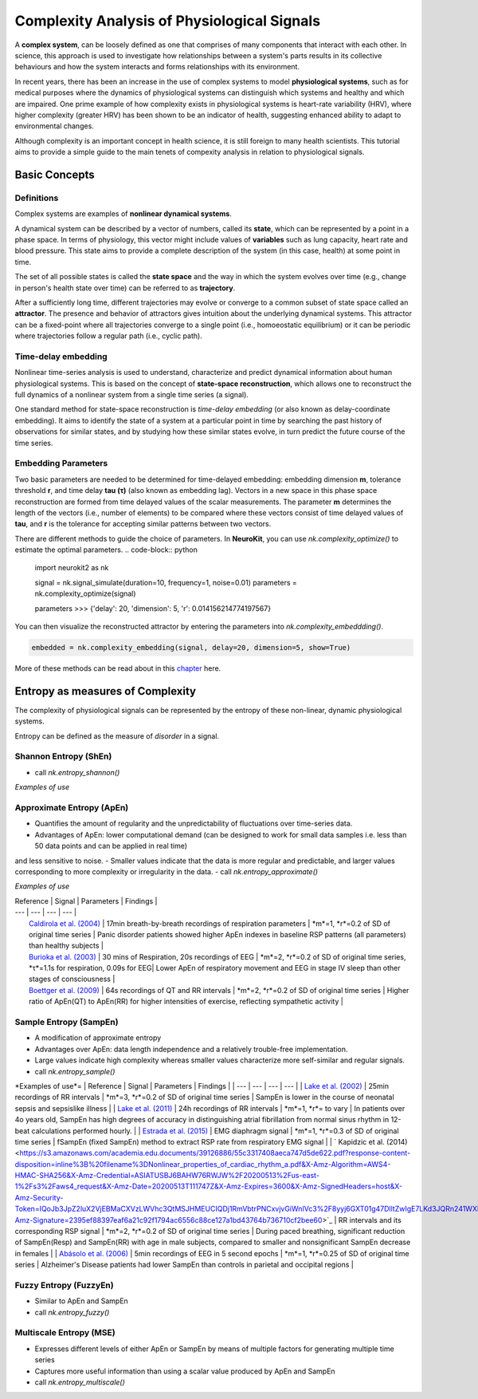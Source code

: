Complexity Analysis of Physiological Signals
============================================

A **complex system**, can be loosely defined as one that comprises of many components that interact with each other.
In science, this approach is used to investigate how relationships between a system's parts results in
its collective behaviours and how the system interacts and forms relationships with its environment.

In recent years, there has been an increase in the use of complex systems to model **physiological systems**, 
such as for medical purposes where the dynamics of physiological systems can distinguish which systems and healthy
and which are impaired. One prime example of how complexity exists in physiological systems is heart-rate variability (HRV),
where higher complexity (greater HRV) has been shown to be an indicator of health, suggesting enhanced ability to adapt to
environmental changes.

Although complexity is an important concept in health science, it is still foreign to many health scientists.
This tutorial aims to provide a simple guide to the main tenets of compexity analysis in relation to physiological signals.

Basic Concepts
---------------

Definitions
""""""""""""

Complex systems are examples of **nonlinear dynamical systems**.

A dynamical system can be described by a vector of numbers, called its **state**, which can be represented by a point in a phase space.
In terms of physiology, this vector might include values of **variables** such as lung capacity, heart rate and blood pressure. This state aims to provide a complete description of the system (in this case, health) at some point in time.

The set of all possible states is called the **state space** and the way in which the system evolves over time (e.g., change in person's health state over time)
can be referred to as **trajectory**. 

After a sufficiently long time, different trajectories may evolve or converge to a common subset of state space called an **attractor**.
The presence and behavior of attractors gives intuition about the underlying dynamical systems. This attractor can be a fixed-point
where all trajectories converge to a single point (i.e., homoeostatic equilibrium) or it can be periodic where
trajectories follow a regular path (i.e., cyclic path).


Time-delay embedding
"""""""""""""""""""""

Nonlinear time-series analysis is used to understand, characterize and predict dynamical information about human physiological systems.
This is based on the concept of **state-space reconstruction**, which allows one to reconstruct the full dynamics of
a nonlinear system from a single time series (a signal). 

One standard method for state-space reconstruction is *time-delay embedding* (or also known as delay-coordinate embedding).
It aims to identify the state of a system at a particular point in time by searching the past history of observations
for similar states, and by studying how these similar states evolve, in turn predict the future course of the time series.



Embedding Parameters
""""""""""""""""""""

Two basic parameters are needed to be determined for time-delayed embedding: embedding dimension **m**, tolerance threshold **r**, and time delay **tau (τ)** (also known as embedding lag).
Vectors in a new space in this phase space reconstruction are formed from time delayed values of the scalar measurements. The parameter **m** determines the length of the vectors (i.e., number of elements)
to be compared where these vectors consist of time delayed values of **tau**, and **r** is the tolerance for accepting similar patterns between two vectors.

There are different methods to guide the choice of parameters. In **NeuroKit**, you can use `nk.complexity_optimize()` to estimate the optimal parameters.
.. code-block:: python

    import neurokit2 as nk

    signal = nk.signal_simulate(duration=10, frequency=1, noise=0.01)
    parameters = nk.complexity_optimize(signal)
    
    parameters
    >>> {'delay': 20, 'dimension': 5, 'r': 0.014156214774197567}
    
You can then visualize the reconstructed attractor by entering the parameters into `nk.complexity_embeddding()`.

.. code-block:: python

    embedded = nk.complexity_embedding(signal, delay=20, dimension=5, show=True)

.. image:: https://raw.github.com/neuropsychology/Neurokit/dev/docs/img/attractor.png



More of these methods can be read about in this `chapter <https://personal.egr.uri.edu/chelidz/documents/mce567_Chapter_7.pdf>`_ here.
    


Entropy as measures of Complexity
----------------------------------

The complexity of physiological signals can be represented by the entropy of these non-linear, dynamic physiological systems.

Entropy can be defined as the measure of *disorder* in a signal. 


Shannon Entropy (ShEn)
""""""""""""""""""""""
- call `nk.entropy_shannon()`

*Examples of use*


Approximate Entropy (ApEn)
""""""""""""""""""""""""""
- Quantifies the amount of regularity and the unpredictability of fluctuations over time-series data.
- Advantages of ApEn: lower computational demand (can be designed to work for small data samples i.e. less than 50 data points and can be applied in real time)
and less sensitive to noise.
- Smaller values indicate that the data is more regular and predictable, and larger values corresponding to more complexity or irregularity in the data.
- call `nk.entropy_approximate()`

*Examples of use*

| Reference | Signal | Parameters | Findings |
| --- | --- | --- | --- |
|  `Caldirola et al. (2004) <https://ajp.psychiatryonline.org/doi/pdf/10.1176/appi.ajp.161.1.79>`_ | 17min breath-by-breath recordings of respiration parameters | *m*=1, *r*=0.2 of SD of original time series | Panic disorder patients showed higher ApEn indexes in baseline RSP patterns (all parameters) than healthy subjects |
|  `Burioka et al. (2003) <https://pdfs.semanticscholar.org/22f2/759ffc80534e17d3461cd2ade678b7fb7468.pdf>`_ | 30 mins of Respiration, 20s recordings of EEG | *m*=2, *r*=0.2 of SD of original time series, *τ*=1.1s for respiration, 0.09s for EEG| Lower ApEn of respiratory movement and EEG in stage IV sleep than other stages of consciousness |
|  `Boettger et al. (2009) <https://pdfs.semanticscholar.org/9d33/d84ec1d554e330e445e94ce275790cc06c23.pdf>`_ | 64s recordings of QT and RR intervals | *m*=2, *r*=0.2 of SD of original time series | Higher ratio of ApEn(QT) to ApEn(RR) for higher intensities of exercise, reflecting sympathetic activity |  


Sample Entropy (SampEn)
"""""""""""""""""""""""
- A modification of approximate entropy
- Advantages over ApEn: data length independence and a relatively trouble-free implementation.
- Large values indicate high complexity whereas smaller values characterize more self-similar and regular signals.
- call `nk.entropy_sample()`

*Examples of use*=
| Reference | Signal | Parameters | Findings |
| --- | --- | --- | --- |
|  `Lake et al. (2002) <https://journals.physiology.org/doi/full/10.1152/ajpregu.00069.2002>`_ | 25min recordings of RR intervals | *m*=3, *r*=0.2 of SD of original time series | SampEn is lower in the course of neonatal sepsis and sepsislike illness |
| `Lake et al. (2011) <https://journals.physiology.org/doi/full/10.1152/ajpheart.00561.2010?utm_source=TrendMD&utm_medium=cpc&utm_campaign=American_Journal_of_Physiology_-_Heart_and_Circulatory_Physiology_TrendMD_0>`_ | 24h recordings of RR intervals | *m*=1, *r*= to vary | In patients over 4o years old, SampEn has high degrees of accuracy in distinguishing atrial fibrillation from normal sinus rhythm in 12-beat calculations performed hourly. | 
| `Estrada et al. (2015) <https://upcommons.upc.edu/bitstream/handle/2117/83487/EMBC2015_Estrada_fsampen.pdf>`_ | EMG diaphragm signal | *m*=1, *r*=0.3 of SD of original time series | fSampEn (fixed SampEn) method to extract RSP rate from respiratory EMG signal |
| ` Kapidzic et al. (2014) <https://s3.amazonaws.com/academia.edu.documents/39126886/55c3317408aeca747d5de622.pdf?response-content-disposition=inline%3B%20filename%3DNonlinear_properties_of_cardiac_rhythm_a.pdf&X-Amz-Algorithm=AWS4-HMAC-SHA256&X-Amz-Credential=ASIATUSBJ6BAHW76RWJW%2F20200513%2Fus-east-1%2Fs3%2Faws4_request&X-Amz-Date=20200513T111747Z&X-Amz-Expires=3600&X-Amz-SignedHeaders=host&X-Amz-Security-Token=IQoJb3JpZ2luX2VjEBMaCXVzLWVhc3QtMSJHMEUCIQDj1RmVbtrPNCxvjvGiWnIVc3%2F8yyj6GXT01g47DlltZwIgE7LKd3JQRn241WXE00nqev92Td7x9VHQMRZLEuNFRoQqtAMIWxAAGgwyNTAzMTg4MTEyMDAiDNSgE7SQz9ABezi7uyqRAwpQAsqcIu23Gv2IZ0CZw6sWY%2F8NeFl7vvl3tJB872Wjucyiih3b6yhr6av4LvE9H%2BbCbzH3uD0z31xVa31akaxBWkR3OEeJc%2FNwHxi0fYRTvQZpf2TPHPgghnYFufvEoPfjpGoBhUz%2FRmlWoTJ7khtHvbqhzRgwOBZhWvi9f9P%2BH%2BgHf5oRa0MS%2FfNBEiRX1vWHW7R0NIZ40tDWwC6xPTkH7GWt8XXwaSEMrrmIbKXlUKdna2tnIEzaDkfFDWnV1ueHTo3cm5W9EqccfK9%2FDp%2Fs4gnHWPmjgc%2BBCDKPbr8fLHF1ha1ia%2F8Xmg4PAxWHG7MmtGRuODYZZLETsGeKUq9rIW4ummGTKWu3vbvJHl8%2F1KhQnil%2BgoEDlgEuAyR2nTkKxBLRii%2FUjx03p0HIMllZCEsbLswFtsxEGi4pmWFIrvRqb8AFZ8Mw3IjP%2BAg9LcQK17KzvcfT6FCDVIXhW03fg7XsgkD%2BAqwthsfN9ZSz9Uc5dH69tJT%2BN1XgejR6op3SYG%2BPTk1bK8xkz98zDoqeMLmO7%2FUFOusBZUAu2AvxTyNJB3TI5xkpc9iiD9T0d%2BfGUOkoet9nrUHYUFv5AMneiLIrdmAsb1f%2FjKgUUuXwMLuIJyNZ%2FQpDO0fISOMhvg5CFB00wr6DZsbaynLfw0OP%2Biq%2Bq0IpZ2HRMQ2pSEau9tkhhcmK0yyhTChrhrv9Yt9wsDixtYIWBwv1TwgWxtm3jYApSU4siI%2F0b1V%2B%2BrhAZGX7sN4kcIPb7xIJnFeoKozoT6s8CQ7Gu4TG6YgizF6XC2HRS8jTwVz6nqn8URUH7mfjgjZhe6yj4u%2BGSnfQ7zDrIhOHhMWEZIBD2Oq%2Bk4iPnzxh%2Fg%3D%3D&X-Amz-Signature=2395ef88397eaf6a21c92f1794ac6556c88ce127a1bd43764b736710cf2bee60>`_ | RR intervals and its corresponding RSP signal | *m*=2, *r*=0.2 of SD of original time series | During paced breathing, significant reduction of SampEn(Resp) and SampEn(RR) with age in male subjects, compared to smaller and nonsignificant SampEn decrease in females |
| `Abásolo et al. (2006) <http://epubs.surrey.ac.uk/39603/6/Abasolo_et_al_PhysiolMeas_final_version_2006.pdf>`_ | 5min recordings of EEG in 5 second epochs | *m*=1, *r*=0.25 of SD of original time series | Alzheimer's Disease patients had lower SampEn than controls in parietal and occipital regions |


Fuzzy Entropy (FuzzyEn)
""""""""""""""""""""""""
- Similar to ApEn and SampEn
- call `nk.entropy_fuzzy()`


Multiscale Entropy (MSE)
""""""""""""""""""""""""
- Expresses different levels of either ApEn or SampEn by means of multiple factors for generating multiple time series
- Captures more useful information than using a scalar value produced by ApEn and SampEn
- call `nk.entropy_multiscale()`
